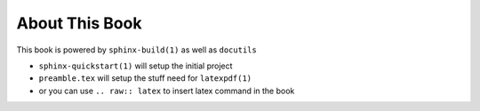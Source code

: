 About This Book
***************

This book is powered by ``sphinx-build(1)`` as well as ``docutils``

* ``sphinx-quickstart(1)`` will setup the initial project
* ``preamble.tex`` will setup the stuff need for ``latexpdf(1)``
* or you can use ``.. raw:: latex`` to insert latex command in the book
